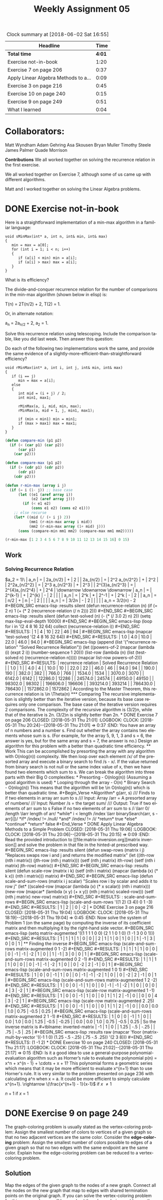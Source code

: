 #+TITLE: Weekly Assignment 05
#+LANGUAGE: en
#+OPTIONS: H:4 num:nil toc:nil \n:nil @:t ::t |:t ^:t *:t TeX:t LaTeX:t
#+STARTUP: showeverything entitiespretty
#+BEGIN: clocktable :maxlevel 2 :scope file
#+CAPTION: Clock summary at [2018-06-02 Sat 16:55]
| Headline                             |   Time |
|--------------------------------------+--------|
| *Total time*                         | *4:01* |
|--------------------------------------+--------|
| Exercise not-in-book                 |   1:20 |
| Exercise 7 on page 206               |   0:37 |
| Apply Linear Algebra Methods to a... |   0:09 |
| Exercise 3 on page 216               |   0:45 |
| Exercise 10 on page 240              |   0:15 |
| Exercise 9 on page 249               |   0:51 |
| What I learned                       |   0:04 |
#+END:

* Collaborators:

Matt Wyndham
Adam Gehring
Asa Skousen
Bryan Muller
Timothy Steele
James Palmer
Quade Morrison

*Contributions*
We all worked together on solving the recurrence relation in the first exercise.

We all worked together on Exercise 7, although some of us came up with different
algorithms.

Matt and I worked together on solving the Linear Algebra problems.

* DONE Exercise not-in-book
  CLOSED: [2018-05-31 Thu 20:19]
  :LOGBOOK:
  CLOCK: [2018-05-31 Thu 20:15]--[2018-05-31 Thu 20:19] =>  0:04
  CLOCK: [2018-05-31 Thu 17:03]--[2018-05-31 Thu 18:19] =>  1:16
  :END:

  Here is a straightforward implementation of a min-max algorithm in a familiar
  language:

#+BEGIN_SRC C++
  void sMinMax(int* a, int n, int& min, int& max)
  {
     min = max = a[0];
     for (int i = 1; i < n; i++)
     {
        if (a[i] < min) min = a[i];
        if (a[i] > max) max = a[i];
     }  
  }
#+END_SRC

  What is its efficiency?

  The divide-and-conquer recurrence relation for the number of
  comparisons in the min-max algorithm (shown below in elisp) is:

  T(n) = 2T(n/2) + 2, T(2) = 1.

  Or, in alternate notation:

  a_n = 2a_{n/2} + 2, a_2 = 1.

  Solve this recurrence relation using telescoping. Include the comparison
  table, like you did last week. Then answer this question:

  Do each of the following two implementations work the same, and provide the
  same evidence of a slightly-more-efficient-than-straightforward efficiency?

#+BEGIN_SRC C++
  void rMinMax(int* a, int i, int j, int& min, int& max)
  {
     if (i == j)
        min = max = a[i];
     else
     {
        int mid = (i + j) / 2;
        int min1, max1;

        rMinMax(a, i, mid, min, max);
        rMinMax(a, mid + 1, j, min1, max1);

        if (min < min1) min = min1;
        if (max > max1) max = max1;
     }
  }
#+END_SRC

#+BEGIN_SRC emacs-lisp
  (defun compare-min (p1 p2)
    (if (< (car p1) (car p2))
        (car p1)
      (car p2)))

  (defun compare-max (p1 p2)
    (if (> (cdr p1) (cdr p2))
        (cdr p1)
      (cdr p2)))

  (defun r-min-max (array i j)
    (if (= i (1- j)) ;; base case
        (let ((e1 (aref array i))
              (e2 (aref array j)))
          (if (< e1 e2)
              (cons e1 e2) (cons e2 e1)))
      ;; else recurse
      (let* ((mid (/ (+ i j) 2))
             (mm1 (r-min-max array i mid))
             (mm2 (r-min-max array (1+ mid) j)))
        (cons (compare-min mm1 mm2) (compare-max mm1 mm2)))))
#+END_SRC

#+RESULTS:
: r-min-max

#+BEGIN_SRC emacs-lisp
  (r-min-max [1 2 3 4 5 6 7 8 9 10 11 12 13 14 15 16] 0 15)
#+END_SRC

** Work

*** Solving Recurrence Relation
    \(a_2 = 1)\

 | a_n       | = | 2a_{n/2}     | + |  2 |  
 | 2a_{n/2}    | = | 2^2 a_{n/2^2} | + | 2^2 |  
 | 2^2a_{n/2^2} | = | 2^3 a_{n/2^3} | + | 2^3 | 
 | 2^{3}a_{n/2^3} | = | 2^{4}a_{n/2^4}  | + | 2^4 |
 \downarrow
 \downarrow
 \downarrow
 | a_n | = | 2^{k-1} | + |  2^{k} | - |  2 |   |   |
 | a_n | = | 2^k   | * | 2^-1 | + | 2^k | - | 2 |
 | a_n | = | n/2  | + |   n | - |  2 |   |   |
 | a_n | = | 3/2n | - |   2 |   |    |   |   |

   

 a_n = 3/2(n) - 2

 #+BEGIN_SRC emacs-lisp :results silent
   (defun recurrence-relation (n)
     (if (= 2 n) 1
     (+ (* 2 (recurrence-relation (/ n 2))) 2)))
 #+END_SRC

 #+BEGIN_SRC emacs-lisp :results silent
   (defun test-solved (n)
     (- (* (/ 3.0 2) n) 2)) 

 (setq max-lisp-eval-depth 10000)
 #+END_SRC

 #+BEGIN_SRC emacs-lisp
     (loop for i in '(2 4 8 16 32 64)
      collect (recurrence-relation i))
 #+END_SRC

 #+RESULTS:
 | 1 | 4 | 10 | 22 | 46 | 94 |

 #+BEGIN_SRC emacs-lisp
   (mapcar 'test-solved '(2 4 8 16 32 64))
 #+END_SRC

 #+RESULTS:
 | 1.0 | 4.0 | 10.0 | 22.0 | 46.0 | 94.0 |

 #+BEGIN_SRC emacs-lisp
   (append (list '("recurrence relation" "Solved Recurrence Relation"))
            (let ((powers-of-2 (mapcar (lambda (i) (expt 2 i)) (number-sequence 1 20)))
                  (list-row (lambda (n) (list (test-solved n) (recurrence-relation n)))))
             (mapcar list-row powers-of-2)))
 #+END_SRC

 #+RESULTS:
 | recurrence relation | Solved Recurrence Relation |
 |                 1.0 |                          1 |
 |                 4.0 |                          4 |
 |                10.0 |                         10 |
 |                22.0 |                         22 |
 |                46.0 |                         46 |
 |                94.0 |                         94 |
 |               190.0 |                        190 |
 |               382.0 |                        382 |
 |               766.0 |                        766 |
 |              1534.0 |                       1534 |
 |              3070.0 |                       3070 |
 |              6142.0 |                       6142 |
 |             12286.0 |                      12286 |
 |             24574.0 |                      24574 |
 |             49150.0 |                      49150 |
 |             98302.0 |                      98302 |
 |            196606.0 |                     196606 |
 |            393214.0 |                     393214 |
 |            786430.0 |                     786430 |
 |           1572862.0 |                    1572862 |


 According to the Master Theorem, this recurrence relation is \in \Theta(n)

*** Comparing

    The recursive implementation is slightly better than the 
    iterative version, because its base case requires only one comparison. 
    The base case of the iterative version requires 2 comparisons. 

    The complexity of the recursive algorithm is (3/2)n, while that of the iterative
    is 2n. (3/2)n is slightly better than 2n. 
* DONE Exercise 7 on page 206
  CLOSED: [2018-05-31 Thu 21:01]
  :LOGBOOK:
  CLOCK: [2018-05-31 Thu 20:24]--[2018-05-31 Thu 21:01] =>  0:37
  :END:

  You have an array of n numbers and a number s. Find out whether the array
  contains two elements whose sum is s. (For example, for the array 5, 9, 1, 3
  and s = 6, the answer is yes, but for the same array and s = 7, the answer is
  no.) Design an algorithm for this problem with a better than quadratic time
  efficiency.
** Work 

This can be accomplished by presorting the array with any algorithm with
O(nlog(n)) complexity. We then loop over each element /x/ of the presorted array
and execute a binary search to find /s - x/. If the value returned from binary
search is not null or the same index value of x, then we have found two elements
which sum to s.

We can break the algorithm into three parts with their Big O complexities:
    * Presorting - O(nlog(n)) (Assuming a good algorithm is used)
    * Looping through the array - O(n)
    * Binary Search - O(nlog(n))
This means that the algorithm will be \in O(nlog(n)) which is better than
quadratic time.


#+Begin_Verse
*Algorithm* g(arr, s)
/// Finds to if two elements in array arr sum to s

/// Input: Array /arr = A presorted array of numbers/
/// Input: Number /s = the target sum/
/// Output: True if two elements of arr sum to s
            False if no two elements of arr sum to s
/i \larr 0/
/length \larr length of arr/
*while* i < length
   /index \larr binarySearch(arr, s - arr[i])/
   *if* /index/ != /null/ *and* /index/ != /i/
       *return* true  
   *else*
       *continue*
*return* false
#+End_Verse

* DONE Apply Linear Algebra Methods to a Simple Problem
  CLOSED: [2018-05-31 Thu 19:06]
  :LOGBOOK:
  CLOCK: [2018-05-31 Thu 20:06]--[2018-05-31 Thu 20:15] =>  0:09
  :END:

  Read the provided introduction to [[file:matrix-inversion.org][matrix inversion]] and solve the problem in
  that file in the hinted-at prescribed way.
#+BEGIN_SRC emacs-lisp :results silent
  (defun swap-rows (matrix i j)
  "Replaces swaps row i and j and returns the modified matrix"
     (let ((ith-row (nth i matrix))
           (jth-row (nth j matrix)))
      (setf (nth j matrix) ith-row)
      (setf (nth i matrix) jth-row)
      matrix))
#+END_SRC

#+BEGIN_SRC emacs-lisp :results silent
  (defun scale-row (matrix i k)
   (setf (nth i matrix) (mapcar (lambda (x) (* k x)) (nth i matrix)))
   matrix)
    
#+END_SRC

#+BEGIN_SRC emacs-lisp
  (defun scale-and-sum-rows (matrix i j scalar)
  "Scales row i by scalar and adds it to row j"
    (let* ((scaled-row (mapcar (lambda (x) (* x scalar)) (nth i matrix)))
           (new-row (mapcar* (lambda (x y) (+ x y)) (nth j matrix) scaled-row)))
           (setf (nth j matrix) new-row)
      matrix))
#+END_SRC

#+RESULTS:
: scale-and-sum-rows

#+BEGIN_SRC emacs-lisp
  (scale-and-sum-rows '((1 2) (3 4)) 0 1 -3)
#+END_SRC

#+RESULTS:
| 1 |  2 |
| 0 | -2 |

* DONE Exercise 3 on page 216
  CLOSED: [2018-05-31 Thu 19:04]
  :LOGBOOK:
  CLOCK: [2018-05-31 Thu 18:19]--[2018-05-31 Thu 19:04] =>  0:45
  :END:

  Now solve the system of Problem 1 (on the same page) by computing the inverse
  of its coefficient matrix and then multiplying it by the right-hand side
  vector.


#+BEGIN_SRC emacs-lisp 
  (setq matrix-augmented '((1 1 1 1 0 0) (2 1 1 0 1 0) (1 -1 3 0 0 1)))
#+END_SRC

#+RESULTS:
| 1 |  1 | 1 | 1 | 0 | 0 |
| 2 |  1 | 1 | 0 | 1 | 0 |
| 1 | -1 | 3 | 0 | 0 | 1 |

** Finding the inverse

 #+BEGIN_SRC emacs-lisp
   (scale-and-sum-rows matrix-augmented 0 1 -2)
 #+END_SRC

 #+RESULTS:
 | 1 |  1 |  1 |  1 | 0 | 0 |
 | 0 | -1 | -1 | -2 | 1 | 0 |
 | 1 | -1 |  3 |  0 | 0 | 1 |

 #+BEGIN_SRC emacs-lisp
   (scale-and-sum-rows matrix-augmented 0 2 -1)
 #+END_SRC

 #+RESULTS:
 | 1 |  1 |  1 |  1 | 0 | 0 |
 | 0 | -1 | -1 | -2 | 1 | 0 |
 | 0 | -2 |  2 | -1 | 0 | 1 |


 #+BEGIN_SRC emacs-lisp
   (scale-and-sum-rows matrix-augmented 1 0 1)
 #+END_SRC

 #+RESULTS:
 | 1 |  0 |  0 | -1 | 1 | 0 |
 | 0 | -1 | -1 | -2 | 1 | 0 |
 | 0 | -2 |  2 | -1 | 0 | 1 |


 #+BEGIN_SRC emacs-lisp
   (scale-and-sum-rows matrix-augmented 1 2 -2)
 #+END_SRC

 #+RESULTS:
 | 1 |  0 |  0 | -1 |  1 | 0 |
 | 0 | -1 | -1 | -2 |  1 | 0 |
 | 0 |  0 |  4 |  3 | -2 | 1 |

 #+BEGIN_SRC emacs-lisp
   (scale-row matrix-augmented 1 -1)
 #+END_SRC

 #+RESULTS:
 | 1 | 0 | 0 | -1 |  1 | 0 |
 | 0 | 1 | 1 |  2 | -1 | 0 |
 | 0 | 0 | 4 |  3 | -2 | 1 |

 #+BEGIN_SRC emacs-lisp
   (scale-row matrix-augmented 2 .25)
 #+END_SRC

 #+RESULTS:
 |   1 |   0 |   0 |   -1 |    1 |    0 |
 |   0 |   1 |   1 |    2 |   -1 |    0 |
 | 0.0 | 0.0 | 1.0 | 0.75 | -0.5 | 0.25 |


 #+BEGIN_SRC emacs-lisp
   (scale-and-sum-rows matrix-augmented 2 1 -1)
 #+END_SRC

 #+RESULTS:
 |   1 |   0 |   0 |   -1 |    1 |     0 |
 | 0.0 | 1.0 | 0.0 | 1.25 | -0.5 | -0.25 |
 | 0.0 | 0.0 | 1.0 | 0.75 | -0.5 |  0.25 |


 So the inverse matrix is 

#+tblname: inverted-matrix
 |   -1 |   1 |    0 |
 | 1.25 | -.5 | -.25 |
 |  .75 | -.5 |  .25 |

#+BEGIN_SRC emacs-lisp :results raw
  (mapcar 'floor (matrix-mult-by-vector '((-1 1 0) (1.25 -.5 -.25) (.75 -.5 .25)) '(2 3 8)))
#+END_SRC

#+RESULTS:
(1 -1 2)





* DONE Exercise 10 on page 240
  CLOSED: [2018-05-31 Thu 21:17]
  :LOGBOOK:
  CLOCK: [2018-05-31 Thu 21:02]--[2018-05-31 Thu 21:17] =>  0:15
  :END:

  Is it a good idea to use a general-purpose polynomial-evaluation algorithm
  such as Horner’s rule to evaluate the polynomial

  p(n) = x^n + x^{n - 1} + \cdots + x + 1?

  This polynomial forms a geometric series which means that it may
  be more efficient to evaluate x^{n+1} than to use Horner's rule.

  It is very similar to the problem presented on page 236 with calculating a^n
  when x = a. It could be more efficient to simply calculate x^{n+1}.

\rightarrow \(\frac{x^{n+1} - 1}{x-1}\) if /x/ \ne 1

  \(n + 1\) if /x/ = 1




* DONE Exercise 9 on page 249
  CLOSED: [2018-05-31 Thu 22:08]
  :LOGBOOK:
  CLOCK: [2018-06-02 Sat 15:23]--[2018-06-02 Sat 16:05] =>  0:42
  CLOCK: [2018-05-31 Thu 21:59]--[2018-05-31 Thu 22:08] =>  0:09
  :END:

  The graph-coloring problem is usually stated as the vertex-coloring problem:
  Assign the smallest number of colors to vertices of a given graph so that no
  two adjacent vertices are the same color. Consider the *edge-coloring*
  problem: Assign the smallest number of colors possible to edges of a given
  graph so that no two edges with the same endpoint are the same color. Explain
  how the edge-coloring problem can be reduced to a vertex-coloring problem.


** Solution

   Map the edges of the given graph to the nodes of a new graph. Connect all the
   nodes on the new graph that map to edges with shared termination points on
   the original graph. If you can solve the vertex-coloring problem for this new
   graph, you will have solved the edge-coloring problem on the given graph.

* DONE What I learned
  CLOSED: [2018-06-01 Fri 22:15]
  :LOGBOOK:
  CLOCK: [2018-06-01 Fri 22:11]--[2018-06-01 Fri 22:15] =>  0:04
  :END:

   What stood out to me the most this week was the importance of working with
   team members to solve problems. I have had a very busy week with traveling
   and illness, which impacted my learning abilities pretty significantly. I am
   grateful that I was able to work with collaborators who care about
   understanding the concepts and not just finding the answer. We took the time
   to really walk through the problems and made sure we all understood how we
   got to the solution before moving on. That helped my out greatly, as my
   mental faculties were not up to their usual snuff. It was a great reminder of
   how important it is to work with your peers to help further your learning.

